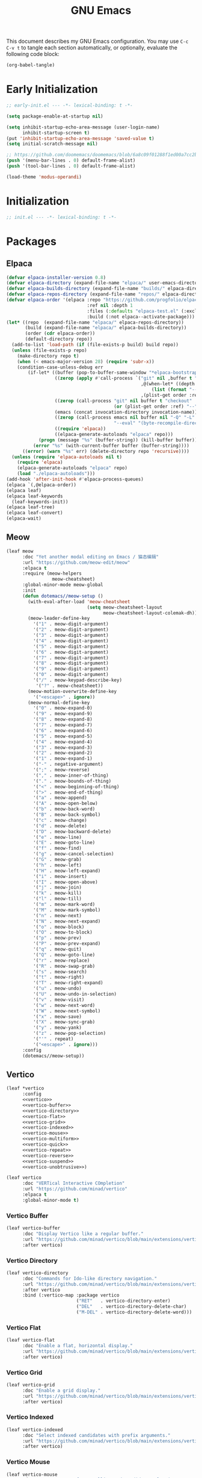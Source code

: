 #+Title: GNU Emacs
#+Property: header-args:emacs-lisp :tangle yes :comments link

This document describes my GNU Emacs configuration. You may use =C-c C-v t= to tangle each section automatically, or optionally, evaluate the following code block:

#+begin_src emacs-lisp :tangle no :results none
  (org-babel-tangle)
#+end_src

* Early Initialization

#+begin_src emacs-lisp :tangle "early-init.el"
;; early-init.el --- -*- lexical-binding: t -*-

(setq package-enable-at-startup nil)

(setq inhibit-startup-echo-area-message (user-login-name)
      inhibit-startup-screen t)
(put 'inhibit-startup-echo-area-message 'saved-value t)
(setq initial-scratch-message nil)

;; https://github.com/doomemacs/doomemacs/blob/6a8c09f01288f1ed00a7cc2b7f5887e8f2b4be77/lisp/doom-start.el#L103
(push '(menu-bar-lines . 0) default-frame-alist)
(push '(tool-bar-lines . 0) default-frame-alist)

(load-theme 'modus-operandi)
#+end_src

* Initialization

#+begin_src emacs-lisp :tangle "init.el"
  ;; init.el --- -*- lexical-binding: t -*-
#+end_src

* Packages
** Elpaca

#+begin_src emacs-lisp :tangle "init.el"
(defvar elpaca-installer-version 0.8)
(defvar elpaca-directory (expand-file-name "elpaca/" user-emacs-directory))
(defvar elpaca-builds-directory (expand-file-name "builds/" elpaca-directory))
(defvar elpaca-repos-directory (expand-file-name "repos/" elpaca-directory))
(defvar elpaca-order '(elpaca :repo "https://github.com/progfolio/elpaca.git"
                              :ref nil :depth 1
                              :files (:defaults "elpaca-test.el" (:exclude "extensions"))
                              :build (:not elpaca--activate-package)))
(let* ((repo  (expand-file-name "elpaca/" elpaca-repos-directory))
       (build (expand-file-name "elpaca/" elpaca-builds-directory))
       (order (cdr elpaca-order))
       (default-directory repo))
  (add-to-list 'load-path (if (file-exists-p build) build repo))
  (unless (file-exists-p repo)
    (make-directory repo t)
    (when (< emacs-major-version 28) (require 'subr-x))
    (condition-case-unless-debug err
        (if-let* ((buffer (pop-to-buffer-same-window "*elpaca-bootstrap*"))
                  ((zerop (apply #'call-process `("git" nil ,buffer t "clone"
                                                  ,@(when-let* ((depth (plist-get order :depth)))
                                                      (list (format "--depth=%d" depth) "--no-single-branch"))
                                                  ,(plist-get order :repo) ,repo))))
                  ((zerop (call-process "git" nil buffer t "checkout"
                                        (or (plist-get order :ref) "--"))))
                  (emacs (concat invocation-directory invocation-name))
                  ((zerop (call-process emacs nil buffer nil "-Q" "-L" "." "--batch"
                                        "--eval" "(byte-recompile-directory \".\" 0 'force)")))
                  ((require 'elpaca))
                  ((elpaca-generate-autoloads "elpaca" repo)))
            (progn (message "%s" (buffer-string)) (kill-buffer buffer))
          (error "%s" (with-current-buffer buffer (buffer-string))))
      ((error) (warn "%s" err) (delete-directory repo 'recursive))))
  (unless (require 'elpaca-autoloads nil t)
    (require 'elpaca)
    (elpaca-generate-autoloads "elpaca" repo)
    (load "./elpaca-autoloads")))
(add-hook 'after-init-hook #'elpaca-process-queues)
(elpaca `(,@elpaca-order))
(elpaca leaf)
(elpaca leaf-keywords
  (leaf-keywords-init))
(elpaca leaf-tree)
(elpaca leaf-convert)
(elpaca-wait)
#+end_src

** Meow

#+begin_src emacs-lisp :tangle "init.el"
(leaf meow
      :doc "Yet another modal editing on Emacs / 猫态编辑"
      :url "https://github.com/meow-edit/meow"
      :elpaca t
      :require (meow-helpers
                 meow-cheatsheet)
      :global-minor-mode meow-global
      :init
      (defun dotemacs//meow-setup ()
        (with-eval-after-load 'meow-cheatsheet
                              (setq meow-cheatsheet-layout
                                    meow-cheatsheet-layout-colemak-dh))
        (meow-leader-define-key
          '("1" . meow-digit-argument)
          '("2" . meow-digit-argument)
          '("3" . meow-digit-argument)
          '("4" . meow-digit-argument)
          '("5" . meow-digit-argument)
          '("6" . meow-digit-argument)
          '("7" . meow-digit-argument)
          '("8" . meow-digit-argument)
          '("9" . meow-digit-argument)
          '("0" . meow-digit-argument)
          '("/" . meow-keypad-describe-key)
           '("?" . meow-cheatsheet))
        (meow-motion-overwrite-define-key
          '("<escape>" . ignore))
        (meow-normal-define-key
          '("0" . meow-expand-0)
          '("9" . meow-expand-9)
          '("8" . meow-expand-8)
          '("7" . meow-expand-7)
          '("6" . meow-expand-6)
          '("5" . meow-expand-5)
          '("4" . meow-expand-4)
          '("3" . meow-expand-3)
          '("2" . meow-expand-2)
          '("1" . meow-expand-1)
          '("-" . negative-argument)
          '(";" . meow-reverse)
          '("," . meow-inner-of-thing)
          '("." . meow-bounds-of-thing)
          '("<" . meow-beginning-of-thing)
          '(">" . meow-end-of-thing)
          '("a" . meow-append)
          '("A" . meow-open-below)
          '("b" . meow-back-word)
          '("B" . meow-back-symbol)
          '("c" . meow-change)
          '("d" . meow-delete)
          '("D" . meow-backward-delete)
          '("e" . meow-line)
          '("E" . meow-goto-line)
          '("f" . meow-find)
          '("g" . meow-cancel-selection)
          '("G" . meow-grab)
          '("h" . meow-left)
          '("H" . meow-left-expand)
          '("i" . meow-insert)
          '("I" . meow-open-above)
          '("j" . meow-join)
          '("k" . meow-kill)
          '("l" . meow-till)
          '("m" . meow-mark-word)
          '("M" . meow-mark-symbol)
          '("n" . meow-next)
          '("N" . meow-next-expand)
          '("o" . meow-block)
          '("O" . meow-to-block)
          '("p" . meow-prev)
          '("P" . meow-prev-expand)
          '("q" . meow-quit)
          '("Q" . meow-goto-line)
          '("r" . meow-replace)
          '("R" . meow-swap-grab)
          '("s" . meow-search)
          '("t" . meow-right)
          '("T" . meow-right-expand)
          '("u" . meow-undo)
          '("U" . meow-undo-in-selection)
          '("v" . meow-visit)
          '("w" . meow-next-word)
          '("W" . meow-next-symbol)
          '("x" . meow-save)
          '("X" . meow-sync-grab)
          '("y" . meow-yank)
          '("z" . meow-pop-selection)
          '("'" . repeat)
          '("<escape>" . ignore)))
      :config
      (dotemacs//meow-setup))
#+end_src

** Vertico

#+begin_src emacs-lisp :tangle "init.el" :noweb yes
(leaf *vertico
      :config
      <<vertico>>
      <<vertico-buffer>>
      <<vertico-directory>>
      <<vertico-flat>>
      <<vertico-grid>>
      <<vertico-indexed>>
      <<vertico-mouse>>
      <<vertico-multiform>>
      <<vertico-quick>>
      <<vertico-repeat>>
      <<vertico-reverse>>
      <<vertico-suspend>>
      <<vertico-unobtrusive>>)
#+end_src

#+name: vertico
#+begin_src emacs-lisp :tange no
(leaf vertico
      :doc "VERTical Interactive COmpletion"
      :url "https://github.com/minad/vertico"
      :elpaca t
      :global-minor-mode t)
#+end_src

*** Vertico Buffer

#+name: vertico-buffer
#+begin_src emacs-lisp :tangle no
(leaf vertico-buffer
      :doc "Display Vertico like a regular buffer."
      :url "https://github.com/minad/vertico/blob/main/extensions/vertico-buffer.el"
      :after vertico)
#+end_src

*** Vertico Directory

#+name: vertico-directory
#+begin_src emacs-lisp :tangle no
(leaf vertico-directory
      :doc "Commands for Ido-like directory navigation."
      :url "https://github.com/minad/vertico/blob/main/extensions/vertico-directory.el"
      :after vertico
      :bind (:vertico-map :package vertico
                          ("RET"   . vertico-directory-enter)
                          ("DEL"   . vertico-directory-delete-char)
                          ("M-DEL" . vertico-directory-delete-word)))
#+end_src

*** Vertico Flat

#+name: vertico-flat
#+begin_src emacs-lisp :tangle no
(leaf vertico-flat
      :doc "Enable a flat, horizontal display."
      :url "https://github.com/minad/vertico/blob/main/extensions/vertico-flat.el"
      :after vertico)
#+end_src

*** Vertico Grid

#+name: vertico-grid
#+begin_src emacs-lisp :tangle no
(leaf vertico-grid
      :doc "Enable a grid display."
      :url "https://github.com/minad/vertico/blob/main/extensions/vertico-grid.el"
      :after vertico)
#+end_src

*** Vertico Indexed

#+name: vertico-indexed
#+begin_src emacs-lisp :tangle no
(leaf vertico-indexed
      :doc "Select indexed candidates with prefix arguments."
      :url "https://github.com/minad/vertico/blob/main/extensions/vertico-indexed.el"
      :after vertico)
#+end_src

*** Vertico Mouse

#+name: vertico-mouse
#+begin_src emacs-lisp :tangle no
(leaf vertico-mouse
      :doc "Support mouse for scrolling and candidate selection."
      :url "https://github.com/minad/vertico/blob/main/extensions/vertico-mouse.el"
      :after vertico
      :hook
      (vertico-mode-hook . vertico-mouse-mode))
#+end_src

*** Vertico Multiform

#+name: vertico-multiform
#+begin_src emacs-lisp :tangle no
(leaf vertico-multiform
      :doc "Configure Vertico modes per command or completion category."
      :url "https://github.com/minad/vertico/blob/main/extensions/vertico-multiform.el"
      :after vertico)
#+end_src

*** Vertico Quick

#+name: vertico-quick
#+begin_src emacs-lisp :tangle no
(leaf vertico-quick
      :doc "Commands to select using Avy-style quick keys."
      :url "https://github.com/minad/vertico/blob/main/extensions/vertico-quick.el"
      :after vertico)
#+end_src

*** Vertico Repeat

#+name: vertico-repeat
#+begin_src emacs-lisp :tangle no
(leaf vertico-repeat
      :doc "Repeats the last completion session."
      :url "https://github.com/minad/vertico/blob/main/extensions/vertico-repeat.el"
      :after vertico)
#+end_src

*** Vertico Reverse

#+name: vertico-reverse
#+begin_src emacs-lisp :tangle no
(leaf vertico-reverse
      :doc "Reverse the display."
      :url "https://github.com/minad/vertico/blob/main/extensions/vertico-reverse.el"
      :after vertico)
#+end_src

*** Vertico Suspend

#+name: vertico-suspend
#+begin_src emacs-lisp :tangle no
(leaf vertico-suspend
      :doc "Suspends and restores the current session."
      :url "https://github.com/minad/vertico/blob/main/extensions/vertico-suspend.el"
      :after vertico)
#+end_src

*** Vertico Unobstrusive

#+name: vertico-unobstrusive
#+begin_src emacs-lisp :tangle no
(leaf vertico-unobtrusive
      :doc "Displays only the topmost candidate."
      :url "https://github.com/minad/vertico/blob/main/extensions/vertico-unobtrusive.el"
      :after vertico)
#+end_src

** Marginalia

#+begin_src emacs-lisp :tangle "init.el"
(leaf marginalia
      :doc "Marginalia in the minibuffer"
      :url "https://github.com/minad/marginalia"
      :elpaca t
      :global-minor-mode t)
#+end_src

** Consult

#+begin_src emacs-lisp :tangle "init.el"
(leaf consult
      :doc "consult.el - Consulting completing-read"
      :url "https://github.com/minad/consult"
      :elpaca t
      :disabled nil) ;; Consult is recommended. Learn about it later.
#+end_src

** Embark

#+begin_src emacs-lisp :tangle "init.el"
(leaf embark
      :doc "Emacs Mini-Buffer Actions Rooted in Keymaps"
      :url "https://github.com/oantolin/embark"
      :elpaca t
      :disabled t) ;; Embark is recommended. Learn about it later.
#+end_src

** Orderless

#+begin_src emacs-lisp :tangle "init.el"
(leaf orderless
      :doc "Emacs completion style that matches multiple regexps in any order."
      :url "https://github.com/oantolin/orderless"
      :elpaca t
      :custom ((completion-styles . '(orderless basic))
               (completion-category-defaults . nil)
               (completion-category-overrides '((file (styles partial-completion))))))
#+end_src

** Magit

#+begin_src emacs-lisp :tangle "init.el" :noweb yes
(leaf *magit
      :config
      <<magit>>
      <<delta>>
      <<forge>>
      ;; https://github.com/progfolio/elpaca/issues/272
      <<transient>>)
#+end_src

#+name: magit
#+begin_src emacs-lisp :tangle no
(leaf magit
      :doc "It's Magit! A Git porcelain inside Emacs."
      :url "https://github.com/magit/magit"
      :elpaca t)
#+end_src

*** Delta

#+name: delta
#+begin_src emacs-lisp :tangle no
(leaf magit-delta
      :doc "Use delta (https://github.com/dandavison/delta) when viewing diffs in Magit "
      :url "https://github.com/dandavison/magit-delta"
      :elpaca t
      :hook
      (magit-mode-hook . magit-delta-mode))
#+end_src

*** Forge

#+name: forge
#+begin_src emacs-lisp :tangle no
(leaf forge
      :doc "Work with Git forges from the comfort of Magit"
      :url "https://github.com/magit/forge"
      :elpaca t
      :setq (auth-sources '("~/.authinfo")))
#+end_src

*** Transient

#+name: transient
#+begin_src emacs-lisp :tangle no
(leaf transient
      :doc "Transient commands"
      :url "https://github.com/magit/transient"
      :elpaca t)
#+end_src

** Dimmer

#+begin_src emacs-lisp :tangle "init.el"
(leaf dimmer
      :doc "Interactively highlight which buffer is active by dimming the others."
      :url "https://github.com/gonewest818/dimmer.el"
      :elpaca t
      :global-minor-mode t
      :custom
      (dimmer-prevent-dimming-predicates . '(window-minibuffer-p))
      (dimmer-fraction . 0.5)
      (dimmer-adjustment-mode . :foreground)
      (dimmer-use-colorspace . :rgb)
      (dimmer-watch-frame-focus-events . nil) ; don't dim buffers when Emacs loses focus
      ((lambda ()
         "Exclude Vertico buffer from dimming."
         (with-no-warnings
           (add-to-list 'dimmer-buffer-exclusion-regexps "^ \\*Vertico\\*$")))))
#+end_src

** Org

#+begin_src emacs-lisp :tangle "init.el" :noweb yes
(leaf *org
      :config
      <<org>>
      <<org-modern>>)
#+end_src

#+name: org
#+begin_src emacs-lisp :tangle no
(leaf org
      :doc "Fast and effective plain text system."
      :url "https://orgmode.org/"
      :elpaca t
      :setq ((org-auto-align-tags                . nil)
             (org-tags-column                    . 0)
             (org-catch-invisible-edits          . 'show-and-error)
             (org-special-ctrl-a/e               . t)
             (org-insert-heading-respect-content . t)
             (org-hide-emphasis-markers          . t)
             (org-pretty-entities                . t)
             (org-ellipsis                       . "…")))
#+end_src

*** Modern Org Style

#+name: org-modern
#+begin_src emacs-lisp :tangle no
  (leaf org-modern
        :doc "Modern Org Style"
        :url "https://github.com/minad/org-modern"
        :elpaca t
        :hook
        (org-mode-hook . org-modern-mode))
#+end_src

** Clipboard

#+begin_src emacs-lisp :tangle "init.el"
(leaf xclip
      :elpaca t
      :global-minor-mode t)
#+end_src


* Language Server Protocol

Due to its inherent complexity, I treat Language Server Protocol (LSP) setup as its own distinct section, even though it still involves various packages.

#+begin_src emacs-lisp :tangle "init.el" :noweb yes
(leaf *language-server-protocol
      :config
      <<eglot>>
      <<clangd-inactive-region>>
      <<company>>)
#+end_src

** Eglot

#+name: eglot
#+begin_src emacs-lisp :tangle no
(leaf eglot
      :doc "a client for language server protocol servers"
      :url "https://github.com/joaotavora/eglot"
      :elpaca t
      :defvar eglot-server-programs
      :defer-config
      (add-to-list 'eglot-server-programs
                   '(c++-mode . ("clangd"
                                 "--all-scopes-completion=true"
                                 "--background-index-priority=normal"
                                 "--background-index=true"
                                 "--clang-tidy"
                                 "--completion-parse=always"
                                 "--completion-style=bundled"
                                 "--function-arg-placeholders=false"
                                 "--header-insertion=never"
                                 "--parse-forwarding-functions"
                                 "--pch-storage=memory"
                                 "--ranking-model=decision_forest")))
      :hook
      ((c++-mode-hook) . eglot-ensure))
#+end_src

** Extensions
*** Clangd Inactive Regions

#+name: clangd-inactive-regions
#+begin_src emacs-lisp :tangle no
(leaf clangd-inactive-regions
      :doc "Emacs Eglot support for clangd inactiveRegions LSP extension."
      :url "https://github.com/fargiolas/clangd-inactive-regions.el"
      :elpaca (clangd-inactive-regions :host github :repo "fargiolas/clangd-inactive-regions.el")
      :setq  ((clangd-inactive-regions-set-method . "darken-foreground")
              (clangd-inactive-regions-set-opacity . 0.55))
      :init
      (require  'clangd-inactive-regions)
      (add-hook 'eglot-managed-mode-hook #'clangd-inactive-regions-mode))
#+end_src

** Company

#+name: Company
#+begin_src emacs-lisp :tangle no
(leaf company
      :doc "Modular text completion framework"
      :url "http://company-mode.github.io/"
      :elpaca t
      :leaf-defer nil
      :bind ((company-active-map
               ("[tab]"    . company-complete-selection)
               ("TAB"      . company-complete-selection)
               ("<return>" . nil)
               ("RET"      . nil)))
      :custom ((company-dabbrev-other-buffers . t)
               (company-format-margin-function . nil)
               (company-idle-delay . 0)
               (company-minimum-prefix-length . 1)
               (company-tooltip-align-annotations . t)
               (company-tooltip-limit . 8))
      :global-minor-mode global-company-mode)
#+end_src

* Built-in packages

Built-in packages come bundled with the default Emacs installation.

#+begin_src emacs-lisp :tangle "init.el" :noweb yes
(leaf *built-in
      :config
      <<savehist>>
      <<saveplace>>
      <<recentf>>
      <<autorevert>>
      <<winner>>
      <<cua>>
      <<contextmenu>>
      <<editorconfig>>
      <<xterm>>
      <<compilationshell>>)
#+end_src

** Save History

#+name: savehist
#+begin_src emacs-lisp :tangle no
(leaf savehist
      :doc "Save minibuffer history"
      :url "https://github.com/emacs-mirror/emacs/blob/master/lisp/savehist.el"
      :global-minor-mode t)
#+end_src

** Save place

#+name: saveplace
#+begin_src emacs-lisp :tangle no
(leaf save-place
      :doc "Automatically save place in files"
      :url "https://github.com/emacs-mirror/emacs/blob/master/lisp/saveplace.el"
      :global-minor-mode t)
#+end_src

** Recent files

#+name: recentf
#+begin_src emacs-lisp :tangle no
(leaf recentf
      :disabled t
      :doc "Keep track of recently opened files"
      :url "https://github.com/emacs-mirror/emacs/blob/master/lisp/recentf.el"
      :global-minor-mode t)
#+end_src

** Auto revert

#+name: autorevert
#+begin_src emacs-lisp :tangle no
(leaf auto-revert
      :doc "Revert buffers when files on disk change "
      :url "https://github.com/emacs-mirror/emacs/blob/master/lisp/autorevert.el"
      :global-minor-mode global-auto-revert)
#+end_src

** Winner

#+name: winner
#+begin_src emacs-lisp :tangle no
(leaf winner
      :doc "Restore old window configurations"
      :url "https://github.com/emacs-mirror/emacs/blob/master/lisp/winner.el"
      :global-minor-mode t)
#+end_src

** Common User Access

#+name: cua
#+begin_src emacs-lisp :tangle no
(leaf cua
      :doc "CUA mode for copy-paste conventions"
      :url "https://www.gnu.org/software/emacs/manual/html_node/emacs/CUA-Bindings.html"
      :custom ((cua-keep-region-after-copy . t))
      :global-minor-mode t)
#+end_src

** Context menu

#+name: contextmenu
#+begin_src emacs-lisp :tangle no
(leaf context-menu
      :doc "Toggle context menu"
      :url "https://github.com/emacs-mirror/emacs/blob/master/lisp/mouse.el"
      :global-minor-mode t)
#+end_src

** Editorconfig

#+name: editorconfig
#+begin_src emacs-lisp :tangle no
(leaf editorconfig
      :doc "EditorConfig support"
      :url "https://github.com/emacs-mirror/emacs/blob/master/lisp/editorconfig-core.el"
      :global-minor-mode editorconfig-mode)
#+end_src

** XTerm

#+name: xterm
#+begin_src emacs-lisp :tangle no
(leaf xterm-mouse
      :doc "support the mouse when emacs run in an xterm"
      :url "https://github.com/emacs-mirror/emacs/blob/master/lisp/xt-mouse.el"
      :global-minor-mode xterm-mouse
      :custom ((scroll-conservatively . 101)
               (scroll-margin . 4)
               (mouse-wheel-scroll-amount
                 . '(3 ((shift) . 5) ((control) . nil)))
               (mouse-wheel-progressive-speed . nil)))
#+end_src

** Compilation shell

#+name: compilationshell
#+begin_src emacs-lisp :tangle no
(leaf compilation-shell-minor
      :doc "Compilation shell minor mode"
      :url "https://github.com/emacs-mirror/emacs/blob/master/lisp/progmodes/compile.el"
      :hook ((compilation-mode . compilation-shell-minor-mode)))
#+end_src

* Volatile

Things that are experimental in nature. They should be refactored or removed at some point.

** Operating System Command (OSC)

Modern terminals can send and receive Operating System Command (OSC) codes. In practice, this refers to the sequence of two ASCII characters: ~27~ and ~93 (ESC ])~. If the command takes ~parameters~, it will be followed by a semicolon, and the structure of the rest of the OSC sequence depends on the command. Well-behaved terminal emulators ignore OSC codes with unrecognized commands.

Continuing forward, the string terminator (ST) ends an OSC sequence and consists of either two ASCII characters: ~27~ and ~92 (ESC )~ or—now deprecated—ASCII ~7 (BEL)~. The ~parameters~ (Ps) consist of a single (usually optional) numeric parameter, which is composed of one or more decimal digits.

The XTerm specification states that the 10 colors listed below may be set or queried using codes ~10~ through ~19~. These are referred to as dynamic colors, as the corresponding control sequences were the first means for setting xterm's colors dynamically, i.e., after it was started. They are not the same as the ANSI colors; However, dynamic text foreground and background colors are used when ANSI colors are reset using SGR ~39~ and ~49~, respectively.

| Resource                 | Description                                |
|--------------------------+--------------------------------------------|
| Ps = 1 0                 |  Change VT100 text foreground color to Pt. |
| Ps = 1 1                 |  Change VT100 text background color to Pt. |
| Ps = 1 2                 |  Change text cursor color to Pt.           |
| Ps = 1 3                 |  Change pointer foreground color to Pt.    |
| Ps = 1 4                 |  Change pointer background color to Pt.    |
| Ps = 1 5                 |  Change Tektronix foreground color to Pt.  |
| Ps = 1 6                 |  Change Tektronix background color to Pt.  |
| Ps = 1 7                 |  Change highlight background color to Pt.  |
| Ps = 1 8                 |  Change Tektronix cursor color to Pt.      |
| Ps = 1 9                 |  Change highlight foreground color to Pt.  |

Here we advise [[elisp:(describe-symbol 'load-theme)][load-theme]] to send an ANSI escape sequence to update the background color according to the current frame's background-color parameter. Moreover, we advise Emacs to reset the terminal background to its default state upon exit.

https://invisible-island.net/xterm/ctlseqs/ctlseqs.html#h3-Operating-System-Commands

#+begin_src emacs-lisp :tangle "early-init.el"
  (defun dotemacs//xterm-change-text-background (&rest _args)
    (send-string-to-terminal
     (format "\e]11;%s\a" (frame-parameter nil 'background-color))))

  (advice-add #'load-theme :after #'dotemacs//xterm-change-text-background)
  (advice-add #'consult-theme :after #'dotemacs//xterm-change-text-background)

  (add-hook 'resume-tty-functions #'dotemacs//xterm-change-text-background)
  (dotemacs//xterm-change-text-background)
#+end_src

Dynamic colors can also be reset to their default.

| Resource                 | Description                        |
|--------------------------+------------------------------------|
| Ps = 1 1 0               | Reset VT100 text foreground color. |
| Ps = 1 1 1               | Reset VT100 text background color. |
| Ps = 1 1 2               | Reset text cursor color.           |
| Ps = 1 1 3               | Reset pointer foreground color.    |
| Ps = 1 1 4               | Reset pointer background color.    |
| Ps = 1 1 5               | Reset Tektronix foreground color.  |
| Ps = 1 1 6               | Reset Tektronix background color.  |
| Ps = 1 1 7               | Reset highlight color.             |
| Ps = 1 1 8               | Reset Tektronix cursor color.      |
| Ps = 1 1 9               | Reset highlight foreground color.  |

#+begin_src emacs-lisp :tangle "early-init.el"
  (defun dotemacs//xterm-reset-text-background (&rest _args)
    (send-string-to-terminal "\e]111;\a"))

  (add-hook 'kill-emacs-hook #'dotemacs//xterm-reset-text-background)
  (add-hook 'suspend-tty-functions #'dotemacs//xterm-reset-text-background)
#+end_src

If necessary, OSC compatibility can be tested as follows:

#+begin_src emacs-lisp :tangle no :results none
(defun dotemacs//xterm-parse-osc11 ()
  "Check if our Terminal supports OSC 11.
Sends an OSC 11 query and returns the response if the terminal supports it,
otherwise returns nil."
  (send-string-to-terminal "\e]11;?\e\\")
  (when (and (equal (read-event nil nil 2) ?\e)
             (equal (read-event nil nil 2) ?\]))
    (let ((response ""))
      (while (not (equal (setq chr (read-event nil nil 2)) ?\\))
             (setq response (concat response (string chr))))
      (when (string-match
              "11;rgb:\\([a-f0-9]+\\)/\\([a-f0-9]+\\)/\\([a-f0-9]+\\)" response)
        response))))
#+end_src
